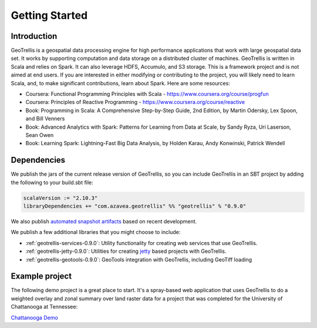 .. _Getting Started:

Getting Started
===============

Introduction
------------

GeoTrellis is a geospatial data processing engine for high performance applications that work with large geospatial data set. It works by supporting computation and data storage on a distributed cluster of machines.  GeoTrellis is written in Scala and relies on Spark.  It can also leverage HDFS, Accumulo, and S3 storage.  This is a framework project and is not aimed at end users.  If you are interested in either modifying or contributing to the project, you will likely need to learn Scala, and, to make significant contributions, learn about Spark.  Here are some resources:

- Coursera:  Functional Programming Principles with Scala - https://www.coursera.org/course/progfun
- Coursera:  Principles of Reactive Programming - https://www.coursera.org/course/reactive
- Book:  Programming in Scala: A Comprehensive Step-by-Step Guide, 2nd Edition, by Martin Odersky, Lex Spoon, and Bill Venners 
- Book:  Advanced Analytics with Spark: Patterns for Learning from Data at Scale, by Sandy Ryza, Uri Laserson, Sean Owen
- Book:  Learning Spark: Lightning-Fast Big Data Analysis, by Holden Karau, Andy Konwinski, Patrick Wendell


Dependencies
------------
.. _adding-dependencies:

We publish the jars of the current release version of GeoTrellis, so you can include GeoTrellis in an SBT project by adding the following to your build.sbt file:

.. code-block:: scala

  scalaVersion := "2.10.3"
  libraryDependencies += "com.azavea.geotrellis" %% "geotrellis" % "0.9.0"

We also publish `automated snapshot artifacts`__ based on recent development.  

__ https://oss.sonatype.org/content/repositories/snapshots/com/azavea/geotrellis/geotrellis_2.10/

We publish a few additional libraries that you might choose to include:

- :ref:`geotrellis-services-0.9.0`: Utility functionality for creating web services that use GeoTrellis.
- :ref:`geotrellis-jetty-0.9.0`: Utilities for creating `jetty`__ based projects with GeoTrellis.
- :ref:`geotrellis-geotools-0.9.0`: GeoTools integration with GeoTrellis, including GeoTiff loading

__ http://www.eclipse.org/jetty/

Example project
---------------

The following demo project is a great place to start. It's a spray-based web application that
uses GeoTrellis to do a weighted overlay and zonal summary over land raster data for a project
that was completed for the University of Chattanooga at Tennessee:

`Chattanooga Demo`__

__ https://github.com/geotrellis/geotrellis-chatta-demo
